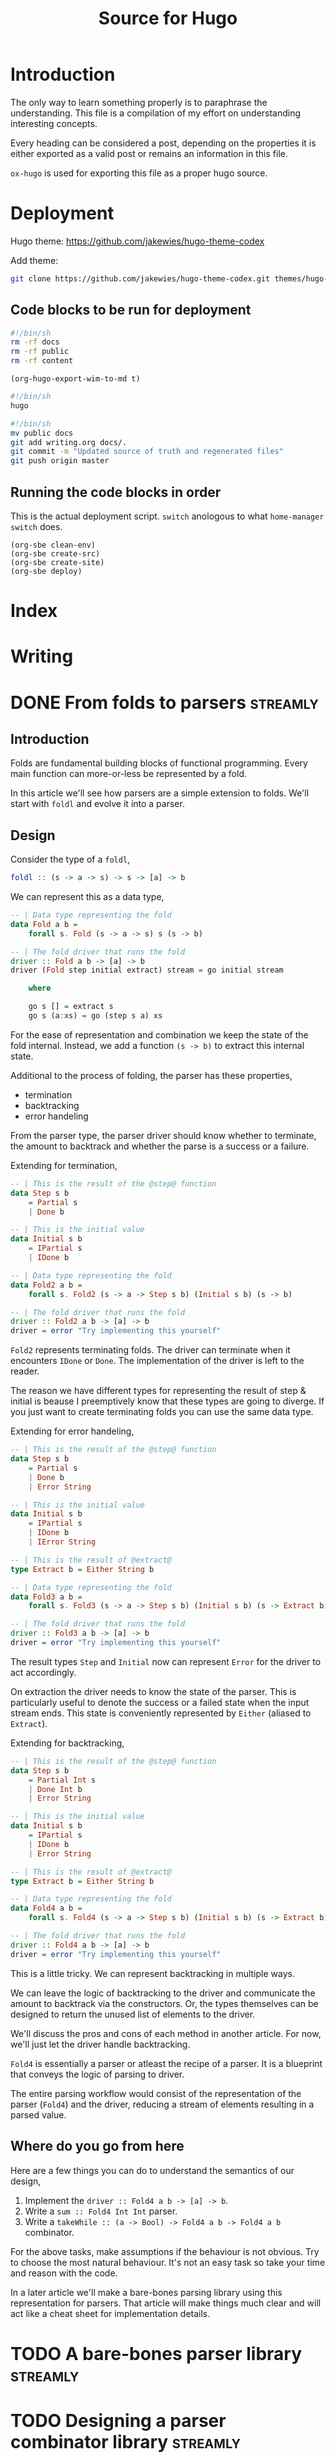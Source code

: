 #+HUGO_BASE_DIR: ./
#+HUGO_SECTION: ./
#+TITLE: Source for Hugo

* Introduction

The only way to learn something properly is to paraphrase the understanding.
This file is a compilation of my effort on understanding interesting concepts.

Every heading can be considered a post, depending on the properties it is either
exported as a valid post or remains an information in this file.

=ox-hugo= is used for exporting this file as a proper hugo source.

* Deployment

Hugo theme: https://github.com/jakewies/hugo-theme-codex

Add theme:
#+BEGIN_SRC sh :results silent
  git clone https://github.com/jakewies/hugo-theme-codex.git themes/hugo-theme-codex
#+END_SRC

** Code blocks to be run for deployment

   #+NAME: clean-env
   #+BEGIN_SRC sh :results silent
     #!/bin/sh
     rm -rf docs
     rm -rf public
     rm -rf content
   #+END_SRC

   #+NAME: create-src
   #+BEGIN_SRC elisp :results silent
     (org-hugo-export-wim-to-md t)
   #+END_SRC

   #+NAME: create-site
   #+BEGIN_SRC sh :results silent
     #!/bin/sh
     hugo
   #+END_SRC

   #+NAME: deploy
   #+BEGIN_SRC sh :results silent
     #!/bin/sh
     mv public docs
     git add writing.org docs/.
     git commit -m "Updated source of truth and regenerated files"
     git push origin master
   #+END_SRC

** Running the code blocks in order

   This is the actual deployment script. =switch= anologous to what
   =home-manager switch= does.

   #+NAME: switch
   #+BEGIN_SRC elisp :results silent
     (org-sbe clean-env)
     (org-sbe create-src)
     (org-sbe create-site)
     (org-sbe deploy)
    #+END_SRC

* Index
  :PROPERTIES:
  :EXPORT_FILE_NAME: _index
  :EXPORT_HUGO_MENU: :menu "main"
  :EXPORT_HUGO_CUSTOM_FRONT_MATTER: :heading "Hi, I'm Adithya" :subheading "Food + Functional programming" :handle "adithyaov"
  :END:

* Writing
  :PROPERTIES:
  :EXPORT_FILE_NAME: _index
  :EXPORT_HUGO_SECTION: blog
  :EXPORT_HUGO_MENU: :menu "main"
  :END:

* DONE From folds to parsers                                       :streamly:
  :PROPERTIES:
  :EXPORT_FILE_NAME: folds-to-parsers
  :EXPORT_HUGO_SECTION: blog
  :EXPORT_DATE: 2021-01-30
  :END:

  #+BEGIN_EXPORT html
  <style>
    .language-haskell {
      color: #fff!important;
    }
    .builtin {
      color: #fff!important;
    }
    .string {
      color: #fff!important;
    }
  </style>
  #+END_EXPORT

** Introduction

   Folds are fundamental building blocks of functional programming. Every main
   function can more-or-less be represented by a fold.

   In this article we'll see how parsers are a simple extension to folds. We'll
   start with =foldl= and evolve it into a parser.

** Design

   Consider the type of a =foldl=,

   #+BEGIN_SRC haskell
     foldl :: (s -> a -> s) -> s -> [a] -> b
   #+END_SRC

   We can represent this as a data type,

   #+BEGIN_SRC haskell
     -- | Data type representing the fold
     data Fold a b =
         forall s. Fold (s -> a -> s) s (s -> b)

     -- | The fold driver that runs the fold
     driver :: Fold a b -> [a] -> b
     driver (Fold step initial extract) stream = go initial stream

         where

         go s [] = extract s
         go s (a:xs) = go (step s a) xs
   #+END_SRC

   For the ease of representation and combination we keep the state of the fold
   internal. Instead, we add a function =(s -> b)= to extract this internal
   state.

   Additional to the process of folding, the parser has these properties,
   - termination
   - backtracking
   - error handeling

   From the parser type, the parser driver should know whether to terminate, the
   amount to backtrack and whether the parse is a success or a failure.

   Extending for termination,

   #+BEGIN_SRC haskell
     -- | This is the result of the @step@ function
     data Step s b
         = Partial s
         | Done b

     -- | This is the initial value
     data Initial s b
         = IPartial s
         | IDone b

     -- | Data type representing the fold
     data Fold2 a b =
         forall s. Fold2 (s -> a -> Step s b) (Initial s b) (s -> b)

     -- | The fold driver that runs the fold
     driver :: Fold2 a b -> [a] -> b
     driver = error "Try implementing this yourself"
   #+END_SRC

   =Fold2= represents terminating folds. The driver can terminate when it
   encounters =IDone= or =Done=. The implementation of the driver is left to the
   reader.

   The reason we have different types for representing the result of step &
   initial is beause I preemptively know that these types are going to
   diverge. If you just want to create terminating folds you can use the same
   data type.

   Extending for error handeling,

   #+BEGIN_SRC haskell
     -- | This is the result of the @step@ function
     data Step s b
         = Partial s
         | Done b
         | Error String

     -- | This is the initial value
     data Initial s b
         = IPartial s
         | IDone b
         | IError String

     -- | This is the result of @extract@
     type Extract b = Either String b

     -- | Data type representing the fold
     data Fold3 a b =
         forall s. Fold3 (s -> a -> Step s b) (Initial s b) (s -> Extract b)

     -- | The fold driver that runs the fold
     driver :: Fold3 a b -> [a] -> b
     driver = error "Try implementing this yourself"
   #+END_SRC

   The result types =Step= and =Initial= now can represent =Error= for the
   driver to act accordingly.

   On extraction the driver needs to know the state of the parser. This is
   particularly useful to denote the success or a failed state when the input
   stream ends. This state is conveniently represented by =Either= (aliased to
   =Extract=).

   Extending for backtracking,

   #+BEGIN_SRC haskell
     -- | This is the result of the @step@ function
     data Step s b
         = Partial Int s
         | Done Int b
         | Error String

     -- | This is the initial value
     data Initial s b
         = IPartial s
         | IDone b
         | Error String

     -- | This is the result of @extract@
     type Extract b = Either String b

     -- | Data type representing the fold
     data Fold4 a b =
         forall s. Fold4 (s -> a -> Step s b) (Initial s b) (s -> Extract b)

     -- | The fold driver that runs the fold
     driver :: Fold4 a b -> [a] -> b
     driver = error "Try implementing this yourself"
   #+END_SRC

   This is a little tricky. We can represent backtracking in multiple ways.

   We can leave the logic of backtracking to the driver and communicate the
   amount to backtrack via the constructors.  Or, the types themselves can be
   designed to return the unused list of elements to the driver.

   We'll discuss the pros and cons of each method in another article. For now,
   we'll just let the driver handle backtracking.

   =Fold4= is essentially a parser or atleast the recipe of a parser. It is a
   blueprint that conveys the logic of parsing to driver.

   The entire parsing workflow would consist of the representation of the parser
   (=Fold4=) and the driver, reducing a stream of elements resulting in a parsed
   value.

** Where do you go from here

   Here are a few things you can do to understand the semantics of our design,
   1. Implement the =driver :: Fold4 a b -> [a] -> b=.
   2. Write a =sum :: Fold4 Int Int= parser.
   3. Write a =takeWhile :: (a -> Bool) -> Fold4 a b -> Fold4 a b= combinator.

   For the above tasks, make assumptions if the behaviour is not obvious. Try to
   choose the most natural behaviour. It's not an easy task so take your time
   and reason with the code.

   In a later article we'll make a bare-bones parsing library using this
   representation for parsers. That article will make things much clear and will
   act like a cheat sheet for implementation details.

* TODO A bare-bones parser library                                 :streamly:

* TODO Designing a parser combinator library                       :streamly:
  :PROPERTIES:
  :EXPORT_FILE_NAME: design-parser-comb-lib
  :EXPORT_HUGO_SECTION: blog
  :EXPORT_DATE: 2021-01-30
  :END:

  #+BEGIN_EXPORT html
  <style>
    .language-haskell {
      color: #fff!important;
    }
    .builtin {
      color: #fff!important;
    }
    .string {
      color: #fff!important;
    }
  </style>
  #+END_EXPORT

** Introduction

   In this article lets design and code a simple parser combinator library. The
   design that we'll come up with is a simplified version of direct style
   parsers in streamly.

** Overview

   We can all agree the universality of folds. They are very fundamental to
   functional programming. Parsers are nothing but glorified folds and just as
   fundamental. Having a good parsing library is essential for any functional
   ecosystem.

   =attoparsec= and =megaparsec= are the 2 most famous parsing libraries in
   Haskell. Parsers in both these libraries are represented in continuation
   passing style.

   In this article we'll define direct style parsers instead. They are easy to
   reason about and understand.

   You can read more about continuation passing & direct style
   here. https://github.com/composewell/streamly/pull/881/

** Design

   Parsers are nothing but an extension to folds with some more
   properties. Consider the type of a =foldl=.

   #+BEGIN_SRC haskell
     foldl :: (s -> a -> s) -> s -> [a] -> b
   #+END_SRC

   We can represent this as a data type,

   #+BEGIN_SRC haskell
     -- | Data type representing the fold
     data Fold a b =
         forall s. Fold (s -> a -> s) s (s -> b)

     -- | The fold driver that runs the fold
     driver :: Fold a b -> [a] -> b
     driver = undefined
   #+END_SRC

   For the ease of representation and combination we keep the state of the fold
   internal. Instead, we add a function =(s -> b)= to extract this internal
   state.

   The implementation of =driver= is left to the reader. Try implementing all
   the =undefined= functions for better understanding.

   Additional to the process of folding, the parser has these extra properties,
   - termination
   - backtracking
   - error handeling

   From the parser type, the parser driver should know whether to terminate,
   amount to backtrack and whether the parse is a success or a failure.

   Extending for termination,

   #+BEGIN_SRC haskell
     -- | This is the result of the @step@ function
     data Step s b
         = Partial s
         | Done b

     -- | This is the initial value
     data Initial s b
         = IPartial s
         | IDone b

     -- | Data type representing the fold
     data Fold2 a b =
         forall s. Fold2 (s -> a -> Step s b) (Initial s b) (s -> b)

     -- | The fold driver that runs the fold
     driver :: Fold2 a b -> [a] -> b
     driver = undefined
   #+END_SRC

   The reason we have different types for representing the result of step &
   initial is beause I preemptively know that these types are going to
   diverge. If you just want to create terminating folds you can use the same
   data type.

   =Fold2= represents terminating folds. The driver can terminate when it
   encounters =IDone= or =Done=. The implementation of the driver is left to the
   reader.

   Extending for error handeling,

   #+BEGIN_SRC haskell
     -- | This is the result of the @step@ function
     data Step s b
         = Partial s
         | Done b
         | Error String

     -- | This is the initial value
     data Initial s b
         = IPartial s
         | IDone b
         | IError String

     -- | This is the result of @extract@
     type Extract b = Either String b

     -- | Data type representing the fold
     data Fold3 a b =
         forall s. Fold3 (s -> a -> Step s b) (Initial s b) (s -> Extract b)

     -- | The fold driver that runs the fold
     driver :: Fold3 a b -> [a] -> b
     driver = undefined
   #+END_SRC

   The result types =Step= and =Initial= now can represent =Error= for the
   driver to act accordingly.

   On extraction the driver needs to know the state of the parser. This is
   particularly useful to denote the success or a failed state when the input
   stream ends. This state is conveniently represented by =Either= (aliased to
   =Extract=).

   Extending for backtracking,

   #+BEGIN_SRC haskell
     -- | This is the result of the @step@ function
     data Step s b
         = Partial Int s
         | Done Int b
         | Error String

     -- | This is the initial value
     data Initial s b
         = IPartial s
         | IDone b
         | Error String

     -- | This is the result of @extract@
     type Extract b = Either String b

     -- | Data type representing the fold
     data Fold4 a b =
         forall s. Fold4 (s -> a -> Step s b) (Initial s b) (s -> Extract b)

     -- | The fold driver that runs the fold
     driver :: Fold4 a b -> [a] -> b
     driver = undefined
   #+END_SRC

   This is a little tricky. We can represent backtracking in multiple ways.

   We can leave the logic of backtracking to the driver and communicate the
   amount to backtrack via the constructors, which is what we are doing now.
   Or, the types themselves can be designed to return the unused list of
   elements to the driver.

   We'll discuss the pros and cons of each method in another article. For now,
   we'll just let the driver handle backtracking.

   =Fold4= is basically a parser. This is how a parser will look like in our
   experimental parser combinator library.

** Library

   Alright, let's start building our library. Our library will only contain one
   module named =Parser=.

   We'll start by adding some language extensions and creating a module header.

   #+BEGIN_SRC haskell
     {-# LANGUAGE ExistentialQuantification #-}

     module Parser where
   #+END_SRC

   =Fold4= will act as the base type for our library. Let's rename it to
   =Parser= and add it.

   #+BEGIN_SRC haskell
     -- | This is the result of the @step@ function
     data Step s b
         = Partial Int s
         | Done Int b
         | Error String

     -- | This is the initial value
     data Initial s b
         = IPartial s
         | IDone b
         | Error String

     -- | This is the result of @extract@
     type Extract b = Either String b

     -- | Data type representing the parser
     data Parser a b =
         forall s. Parser (s -> a -> Step s b) (Initial s b) (s -> Extract b)

     -- | The parser driver that runs the parser
     driver :: Parser a b -> [a] -> b
     driver = undefined
   #+END_SRC

   Every parser combinator library needs atleast one primitive parser. The only
   primitive parser in our library is =sum=.

   #+BEGIN_SRC haskell
     -- | A non-terminating non-failing parser that just adds elements
     sum :: Parser Int Int
     sum = Parser step initial extract

         where

         initial = IPartial 0
         step s a = Partial 0 (s + a)
         extract s = Right s
   #+END_SRC

   A parser combinator library is no good without basic combinators modifying
   the primitives. Our library contains two such combinators, namely,
   =takeWhile= and =takeEqualTo=.

   #+BEGIN_SRC haskell
     -- | A parser that takes while the predicate is true.
     -- Terminates: When predicate fails
     -- Fails: Never
     takeWhile :: (a -> Bool) -> Parser a b -> Parser a b
     takeWhile pred (Parser step initial extract) = Parser step1 initial1 extract1

         where

         initial1 = initial
         extract1 = extract

         step1 s a =
             if pred a
             then step s a
             else case extract s of
                      Left err -> Error err
                      Right b -> Done 1 b

     -- | A parser that takes exactly n elements.
     -- Terminates: After taking n elements
     -- Fails: When less than n elements are consumed
     takeEqualTo :: Int -> Parser a b -> Parser a b
     takeEqualTo n (Parser step initial extract) = Parser step1 initial1 extract1

         where

         initial1 =
             case initial of
                 IPartial s -> IPartial (0, s)
                 IDone b ->
                     if n == 0
                     then IDone b
                     else IError "takeGreaterThan: Took 0 elements"
                 IError err -> IError err

         extract1 (i, s) =
             if i == n
             then Right $ extract s
             else Left "takeGreaterThan: Took less than n elements"

         step1 (i, s) a =
             let i1 = i + 1
              in case step s a of
                     -- k elements are unconsumed and will be backtracked. We need to
                     -- update our state accordingly.
                     Partial k s -> Partial k (i1 - k, s)
                     Done k b ->
                         -- Since k elements will be backtracked, "i1 - k" is the
                         -- number of elements actually consumed.
                         if i1 - k == n
                         then Done k b
                         else Error "takeGreaterThan: Took less than n elements"
                     Error err -> Error err
   #+END_SRC

   And finally, the most important parser combinator combining multiple parsers,
   =splitWith=.

   #+BEGIN_SRC haskell
     data SplitWithState sl sr bl = SWLeft sl | SWRight bl sr

     -- | A parser that sequentially combines 2 parsers
     splitWith :: (b -> c -> d) -> Parser a b -> Parser a c -> Parser a d
     splitWith f (Parser stepL initialL extractL) (Parser stepR initialR extractR) =
         Parser step initial extract

         where

         initial =
             case initialL of
                 IPartial sl -> IPartial $ SWLeft sl
                 IDone bl ->
                     case initialR of
                         IPartial sr -> IPartial $ SWRight bl sr
                         IDone sb -> IDone $ f sl sb
                         IError err -> IError err
                 IError err -> IError err

         extract (SWLeft sl) =
             case extractL sl of
               Left err -> Left err
               Right bl ->
                   case initialR of
                     IPartial sr ->
                         case extractR sr of
                           Left err -> Left err
                           Right br -> Right $ f bl br
                     IDone br -> Right $ f bl br
                     IError err -> Left err

         step1 (SWLeft sl) a =
              case stepL sl a of
                     Partial n sl1 -> Partial n $ SWLeft sl1
                     Done n bl ->
                       case initialR of
                         IPartial sr -> Partial n $ SWRight bl sr
                         IDone br -> Done n $ f bl br
                         IError err -> Error err
                     Error err -> Error err

         step1 (SWRight bl sr) a =
              case stepR sr a of
                     Partial n sr1 -> Partial n $ SWRight bl sr1
                     Done n br -> Done n $ f bl br
                     Error err -> Error err
   #+END_SRC

   =splitWith= is written in a very idiomatic way to be direct and simple. One
   can cleverly abstract some common code either manually or with the use of
   type classes.

   This may be a lot to take in at once. Take your time and try reasoning with
   the code. Implement the driver, write down a simple parser using the
   combinators that we wrote and manually parse along.

   We can wrap up our library here. This is what a very primitive functional
   library of parsers would look like. The entire code togather is given below,

   #+BEGIN_SRC haskell
     {-# LANGUAGE ExistentialQuantification #-}

     module Parser where

     -- --------------------------------------------------------------------------
     -- Parser type
     -- --------------------------------------------------------------------------

     -- | This is the result of the @step@ function
     data Step s b = Partial Int s | Done Int b | Error String

     -- | This is the initial value
     data Initial s b = IPartial s | IDone b | Error String

     -- | Data type representing the parser
     data Parser a b = Parser (s -> a -> Step s b) (Initial s b) (s -> b)

     -- | The parser driver that runs the parser
     driver :: Parser a b -> [a] -> b
     driver = undefined

     -- --------------------------------------------------------------------------
     -- Primitive combinators
     -- --------------------------------------------------------------------------

     -- | A non-terminating non-failing parser that just adds elements
     sum :: Parser Int Int
     sum = Parser step initial extract

         where

         initial = IPartial 0
         step s a = Partial 0 (s + a)
         extract s = Right s

     -- --------------------------------------------------------------------------
     -- Modifying parsers
     -- --------------------------------------------------------------------------

     -- | A parser that takes while the predicate is true.
     -- Terminates: When predicate fails
     -- Fails: Never
     takeWhile :: (a -> Bool) -> Parser a b -> Parser a b
     takeWhile pred (Parser step initial extract) = Parser step1 initial1 extract1

         where

         initial1 = initial
         extract1 = extract

         step1 s a =
             if pred a
             then step s a
             else case extract s of
                      Left err -> Error err
                      Right b -> Done 1 b

     -- | A parser that takes exactly n elements.
     -- Terminates: After taking n elements
     -- Fails: When less than n elements are consumed
     takeEqualTo :: Int -> Parser a b -> Parser a b
     takeEqualTo n (Parser step initial extract) = Parser step1 initial1 extract1

         where

         initial1 =
             case initial of
                 IPartial s -> IPartial (0, s)
                 IDone b ->
                     if n == 0
                     then IDone b
                     else IError "takeGreaterThan: Took 0 elements"
                 IError err -> IError err

         extract1 (i, s) =
             if i == n
             then Right $ extract s
             else Left "takeGreaterThan: Took less than n elements"

         step1 (i, s) a =
             let i1 = i + 1
              in case step s a of
                     -- k elements are unconsumed and will be backtracked. We need to
                     -- update our state accordingly.
                     Partial k s -> Partial k (i1 - k, s)
                     Done k b ->
                         -- Since k elements will be backtracked, "i1 - k" is the
                         -- number of elements actually consumed.
                         if i1 - k == n
                         then Done k b
                         else Error "takeGreaterThan: Took less than n elements"
                     Error err -> Error err

     -- --------------------------------------------------------------------------
     -- Combining parsers
     -- --------------------------------------------------------------------------

     data SplitWithState sl sr bl = SWLeft sl | SWRight bl sr

     -- | A parser that sequentially combines 2 parsers
     splitWith :: (b -> c -> d) -> Parser a b -> Parser a c -> Parser a d
     splitWith f (Parser stepL initialL extractL) (Parser stepR initialR extractR) =
         Parser step initial extract

         where

         initial =
             case initialL of
                 IPartial sl -> IPartial $ SWLeft sl
                 IDone bl ->
                     case initialR of
                         IPartial sr -> IPartial $ SWRight bl sr
                         IDone sb -> IDone $ f sl sb
                         IError err -> IError err
                 IError err -> IError err

         extract (SWLeft sl) =
             case extractL sl of
               Left err -> Left err
               Right bl ->
                   case initialR of
                     IPartial sr ->
                         case extractR sr of
                           Left err -> Left err
                           Right br -> Right $ f bl br
                     IDone br -> Right $ f bl br
                     IError err -> Left err

         step1 (SWLeft sl) a =
              case stepL sl a of
                     Partial n sl1 -> Partial n $ SWLeft sl1
                     Done n bl ->
                       case initialR of
                         IPartial sr -> Partial n $ SWRight bl sr
                         IDone br -> Done n $ f bl br
                         IError err -> Error err
                     Error err -> Error err

         step1 (SWRight bl sr) a =
              case stepR sr a of
                     Partial n sr1 -> Partial n $ SWRight bl sr1
                     Done n br -> Done n $ f bl br
                     Error err -> Error err
   #+END_SRC

** Where do you go from here?

   The library that we've created is very small but has some really powerful
   combinators. One obvious improvement is to make the parsers effectful. We can
   do this by making the parser functions, namely, =step=, =initial=, and
   =extract= monadic.

   The parsers defined this way have an interesting property of fusion. When
   written properly, taking into the consideration the limits of the compiler,
   the parsers defined this way form tight loop with no intermediate
   constructors. The increases performance so much so that it can compete with
   carefully structured hand written C.

   What we've defined is very close to how direct style parsers are implemented
   in streamly. Improving this library will lead to the code defined in the
   =Parser-ish= modules of streamly. Once you're comfortable with this, feel
   free to contribute to parsers in streamly.

** Conclusion

   Streamly is ever-evolving and parsers are going to evolve with the library.
   A lot of improvements to parsers are planned and will be available in the
   near future.

   Although this guide might become obsolete within the next few releases of
   streamly, the ideas will remain the same. Quoting V, Ideas are bulletproof.

  #+BEGIN_EXPORT html
<script src="https://utteranc.es/client.js"
        repo="adithyaov/adithyaov.github.io"
        issue-term="title"
        label="utterance"
        theme="github-light"
        crossorigin="anonymous"
        async>
</script>
  #+END_EXPORT

* Backup about parsers

  The design of parsers is inspired by the design of terminating folds. Extend
  terminating folds with backtracing and error handling and voila, you get a
  parser.

  A complete parsing workflow consists of the parser itself and driver that uses
  the parser on an input stream.

  Simply put, the parser is a higher level turing machine and the driver is
  something that runs this turing machine. The driver also manages the input
  tape for this turing machine.

*** Parser

  Instead of using a mathematical notation, lets describe this higher level
  turing machine in haskell.

  The parser in streamly is defined like so,

  #+BEGIN_SRC haskell
    data Step s b
        = Partial Int s
        | Continue Int s
        | Done Int b
        | Error String

    data Initial s b
        = IPartial s
        | IDone b
        | IError String

    type Extract b = Either String b

    data Parser m a b =
        forall s. Parser
                      (s -> a -> m (Step s b))
                      (m (Initial s b))
                      (s -> m (Extract b))
  #+END_SRC

  Unlike the turing maching the parser has a much more expressive transition
  (step) function =s -> a -> m (Step s b)=, a much more expressive initial state
  `(m (Initial s b))`

  The parser can either be in a state of uncertainity, a state of success, or a
  state of failure.

  Once the parser is in a state of success or a state of failure, the driver
  ends the process of parsing.





  - =s= is the intermediate state of the parser
  - =b= is the result of the parser on a successful parse
  -

  =a= is a finite, non-empty set of tape alphabet symbols (the input elements).
  =b= is the successful result of the



  Using the same symbols as above, =s= is the finite set of non-empty states. At
  any moment in time, =s= can be extracted to =b=




  The parser is a blueprint that the driver refers to. This blueprint should be
  composable and should be expressive enough to answer all the questions the
  driver asks.

  Parsing is a stateful computation and so this blueprint happens to also define
  a state. The driver does not need to know the state but should know how to
  interact with it.



  The parser should be designed to answer all the questions the driver can
  potentially ask. The driver can ask the following questions to the parser,

  1. Can I read the next element from the input stream? If not, should I
     consider this parse as a success or a failure?
  2. Given an input element, how do I fold it? Once folded, should I backtrack
     and continue parsing, or terminate? If I should terminate is it a success
     or a failed parse?
  3. At this current point in time, is the parse successful or unknown? An
     unknown state is a failed parse.



*** FAQ

    *Why does the driver need to ask 1? Why not just read the element and
    backtrack if it isn't required?*

    1. If the parser does not need to consume an element it would be an
       erroneous behavior to consume it.
    2. The input stream may never yield an input in which case the parser keeps
       waiting.

    *Why does the driver need to ask 2?*

    Well, that's the parser logic. A parser isn't much of a parser without 2.

    *Why does the driver need to ask 3? 2 already tells the driver whether to
    terminate successfully or fail?*

    The driver needs to know what to do when the input stream has no more
    elements and the parser has not terminated.

** Code correspondence

   The following is how the parser is defined in streamly,

   #+BEGIN_SRC haskell
     data Step s b
         = Partial Int s
         | Continue Int s
         | Done Int b
         | Error String

     data Initial s b
         = IPartial s
         | IDone b
         | IError String

     type Extract b = Either String b

     data Parser m a b =
         forall s. Parser
                       (s -> a -> m (Step s b))
                       (m (Initial s b))
                       (s -> m (Extract b))
   #+END_SRC

   The structure above is expressive enough to answer all the questions
   the driver can ask.

   =Initial=, along with wrapping the internal state of the parser, instructs
   the driver whether it should read the next element or terminate. =IDone=
   indicates successful termination whereas =IError= indicates a failed one.

   The step function tells the driver how the element should be folded with a
   previous state. The return type of the step function =Step=, along with
   encapsulating the new state, instructs the parser whether to backtrack and
   continue or terminate. =Done= and =Error= correspond to successful and failed
   termination states.

   =Extract= expresses whether the internal state at the current moment
   indicates a successful or a failed parse, conveniently encoded by =Either=.

** Driver workflow

   At this point, the workflow of the driver is rather straight
   forward. Regardless of how a driver is implemented the driver does the
   following,

   #+BEGIN_SRC plantuml :file ./static/driver-workflow.png
State1: Read the element?
State2: Element is available?
State3: Fold the element
State4: Terminate or backtrack?
State5: Backtrack
State6: Check termination state
State7: End parsing as Success
State8: End parsing as Failure

State1 --> State2 : Yes
State1 --> State6 : No

State2 --> State3 : Yes
State2 --> State6 : No

State3 --> State4

State4 --> State6 : Terminate
State4 --> State5 : Backtrack

State5 --> State1

State6 --> State7 : Success
State6 --> State8 : Failure
   #+END_SRC

   #+RESULTS:
   [[file:./static/driver-workflow.png]]


** Closing statements

   Streamly is ever-evolving and parsers are going to evolve with the
   library. There are a lot of plans to make parsers more expressive and
   efficient. Although this guide might become obsolete within the next few
   releases of streamly, the ideas will remain the same. Quoting V, Ideas are
   bulletproof.


* TODO Quadratic complexity of direct style composition


* TODO Partial vs Continue

  Having =Partial= gives the parser more expressivity. =Partial= puts the parser
  in a success state. Once we reach =Partial= we never go back to =Continue=. We
  also drop the additional buffer when =Partial= is reached. One can replace
  =Partial= with =Continue= and the code will still be correct but less
  performant.

* TODO Buffering in parsers

  Without much digression, let me state that buffering of the input stream for
  backtracking is currently handeled by the driver. We could potentially move
  the implementation of buffering to the parser itself but there are [pros and
  cons for either case].


* TODO Kontinuation style parsing

* TODO Lazy functinal state threads

* TODO More generality leads to lesser performance

* TODO concatMap vs inject-isq

  Consider the all powerful =concatMap=. It is probably the most general operation
  w.r.t any type that streamly has.

  In most cases such generality might not be required which is evident in the
  case of =Unfold=. This intermediate generality was possible because the
  representation contained =inject=.

  Chaining =Unfold= with =concat= turns out to be very efficient as the compiler
  has the required information at compile time for optimization.

  It should be possible to do the same for =Fold= and =Parser=.

   #+BEGIN_SRC haskell
     data Fold m i a b =
         -- | @Fold @ @ step @ @ inject @ @ extract@
         forall s. Fold (s -> a -> m (Step s b)) (i -> m (Step s b)) (s -> m b)

     split :: Fold m i a j -> Fold m j a b -> Fold m i a b
     split = undefined
   #+END_SRC

   Something like this can be used in most cases where one might want to use
   =concatMap=-ish combinator.

   If you consider parsing a packet of some protocol with variable length
   fields, this approach would be significantly more performant than using
   =concatMap=.

   I haven't given too much thought to it so I might have missed something. Did
   you try something like this before?

   This came to mind when I was thinking about parsing the header for streams in
   =streamly-lz4=, with the broader topic being, expressivity vs performance.

* TODO Blogging: The source of truth                                  :emacs:

* Awesome git

  - [ ] https://github.com/hercules-team/augeas
  - [ ] https://github.com/composewell/streamly (biased)

* Read/Watch-List

  This page containes is a list of interesting videos and papers that I plan to
  (re-)visit.

  - [X] [[https://www.youtube.com/watch?v=F_Riqjdh2oM][Quantum Computing for Computer Scientists]]
  - [X] [[https://wiki.haskell.org/Evaluation_order_and_state_tokens][Evaluation order and state tokens]]
  - [ ] [[https://arxiv.org/pdf/1611.09471.pdf][Learn Quantum Mechanics with Haskell]]
  - [ ] [[https://eprint.iacr.org/2015/007.pdf][Balloon: A Forward-Secure Append-OnlyPersistent Authenticated Data Structure]]
  - [ ] [[http://www.ats-lang.org/MYDATA/Xanadu-lics00.pdf][Imperative Programming with Dependent Types]]

* Gotchas

  - =case= is lazy by default in Haskell
    - The use of constructor makes =case= strict. We have to evaluate the
      scrutenee to match
  - bang in =let= is not a bang pattern

* Local variables

# Local Variables:
# eval: (org-babel-do-load-languages 'org-babel-load-languages '((shell . t)))
# eval: (setq org-confirm-babel-evaluate nil)
# End:
